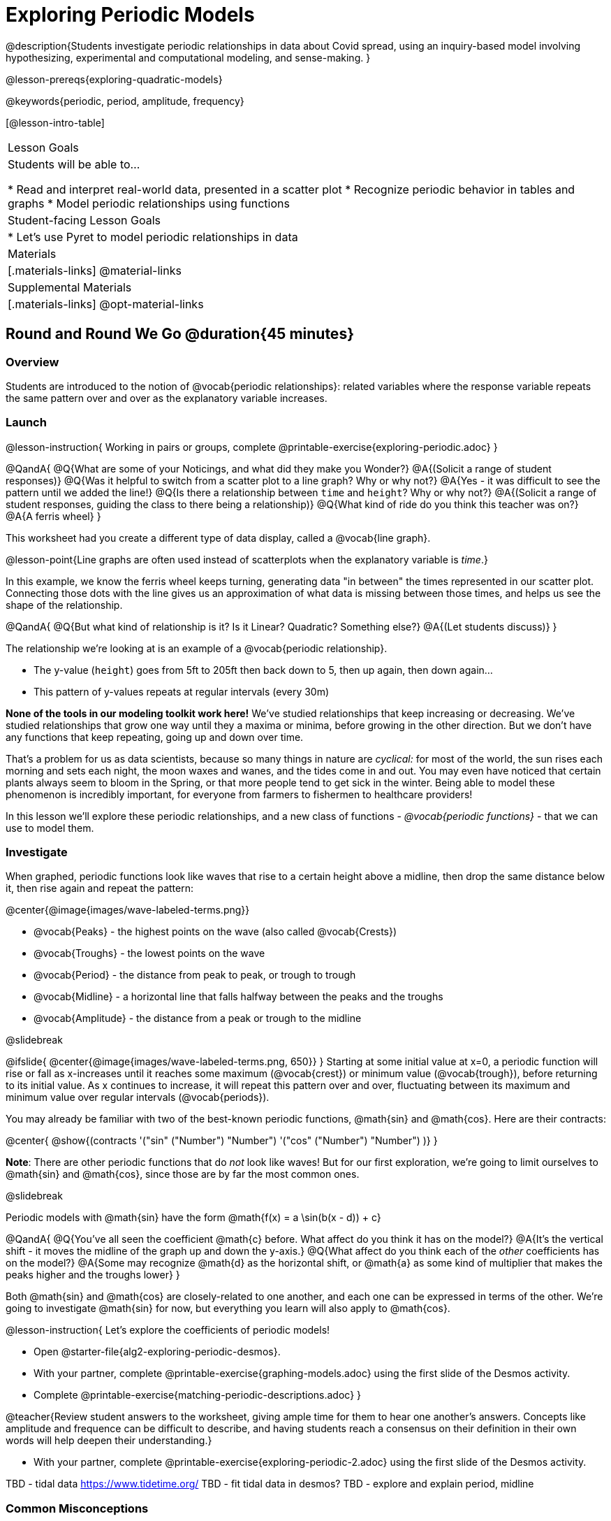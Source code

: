 [.beta]
= Exploring Periodic Models

@description{Students investigate periodic relationships in data about Covid spread, using an inquiry-based model involving hypothesizing, experimental and computational modeling, and sense-making. }

@lesson-prereqs{exploring-quadratic-models}

@keywords{periodic, period, amplitude, frequency}

[@lesson-intro-table]
|===

| Lesson Goals
| Students will be able to...

* Read and interpret real-world data, presented in a scatter plot
* Recognize periodic behavior in tables and graphs
* Model periodic relationships using functions


| Student-facing Lesson Goals
|

* Let's use Pyret to model periodic relationships in data

| Materials
|[.materials-links]
@material-links

| Supplemental Materials
|[.materials-links]
@opt-material-links

|===

== Round and Round We Go @duration{45 minutes}

=== Overview
Students are introduced to the notion of @vocab{periodic relationships}: related variables where the response variable repeats the same pattern over and over as the explanatory variable increases.

=== Launch

@lesson-instruction{
Working in pairs or groups, complete @printable-exercise{exploring-periodic.adoc}
}

@QandA{
@Q{What are some of your Noticings, and what did they make you Wonder?}
@A{(Solicit a range of student responses)}
@Q{Was it helpful to switch from a scatter plot to a line graph? Why or why not?}
@A{Yes - it was difficult to see the pattern until we added the line!}
@Q{Is there a relationship between `time` and `height`? Why or why not?}
@A{(Solicit a range of student responses, guiding the class to there being a relationship)}
@Q{What kind of ride do you think this teacher was on?}
@A{A ferris wheel}
}

This worksheet had you create a different type of data display, called a @vocab{line graph}.

@lesson-point{Line graphs are often used instead of scatterplots when the explanatory variable is _time_.}

In this example, we know the ferris wheel keeps turning, generating data "in between" the times represented in our scatter plot. Connecting those dots with the line gives us an approximation of what data is missing between those times, and helps us see the shape of the relationship.

@QandA{
@Q{But what kind of relationship is it? Is it Linear? Quadratic? Something else?}
@A{(Let students discuss)}
}

The relationship we're looking at is an example of a @vocab{periodic relationship}.

- The y-value (`height`) goes from 5ft to 205ft then back down to 5, then up again, then down again...
- This pattern of y-values repeats at regular intervals (every 30m)

*None of the tools in our modeling toolkit work here!* We've studied relationships that keep increasing or decreasing. We've studied relationships that grow one way until they a maxima or minima, before growing in the other direction. But we don't have any functions that keep repeating, going up and down over time.

That's a problem for us as data scientists, because so many things in nature are _cyclical:_ for most of the world, the sun rises each morning and sets each night, the moon waxes and wanes, and the tides come in and out. You may even have noticed that certain plants always seem to bloom in the Spring, or that more people tend to get sick in the winter. Being able to model these phenomenon is incredibly important, for everyone from farmers to fishermen to healthcare providers!

In this lesson we'll explore these periodic relationships, and a new class of functions - _@vocab{periodic functions}_ - that we can use to model them.

=== Investigate

When graphed, periodic functions look like waves that rise to a certain height above a midline, then drop the same distance below it, then rise again and repeat the pattern:

@center{@image{images/wave-labeled-terms.png}}

- @vocab{Peaks} - the highest points on the wave (also called @vocab{Crests})
- @vocab{Troughs} - the lowest points on the wave
- @vocab{Period} - the distance from peak to peak, or trough to trough
- @vocab{Midline} - a horizontal line that falls halfway between the peaks and the troughs
- @vocab{Amplitude} - the distance from a peak or trough to the midline

@slidebreak

@ifslide{
@center{@image{images/wave-labeled-terms.png, 650}}
}
Starting at some initial value at x=0, a periodic function will rise or fall as x-increases until it reaches some maximum (@vocab{crest}) or minimum value (@vocab{trough}), before returning to its initial value. As x continues to increase, it will repeat this pattern over and over, fluctuating between its maximum and minimum value over regular intervals (@vocab{periods}).

You may already be familiar with two of the best-known periodic functions, @math{sin} and @math{cos}. Here are their contracts:

@center{
@show{(contracts
'("sin" ("Number") "Number")
'("cos" ("Number") "Number")
)}
}

*Note*: There are other periodic functions that do _not_ look like waves! But for our first exploration, we're going to limit ourselves to @math{sin} and @math{cos}, since those are by far the most common ones.

@slidebreak

Periodic models with @math{sin} have the form @math{f(x) = a \sin(b(x - d)) + c}

@QandA{
@Q{You've all seen the coefficient @math{c} before. What affect do you think it has on the model?}
@A{It's the vertical shift - it moves the midline of the graph up and down the y-axis.}
@Q{What affect do you think each of the _other_ coefficients has on the model?}
@A{Some may recognize @math{d} as the horizontal shift, or @math{a} as some kind of multiplier that makes the peaks higher and the troughs lower}
}

Both @math{sin} and @math{cos} are closely-related to one another, and each one can be expressed in terms of the other. We're going to investigate @math{sin} for now, but everything you learn will also apply to @math{cos}.

@lesson-instruction{
Let's explore the coefficients of periodic models!

- Open @starter-file{alg2-exploring-periodic-desmos}.
- With your partner, complete @printable-exercise{graphing-models.adoc} using the first slide of the Desmos activity.
- Complete @printable-exercise{matching-periodic-descriptions.adoc}
}

@teacher{Review student answers to the worksheet, giving ample time for them to hear one another's answers. Concepts like amplitude and frequence can be difficult to describe, and having students reach a consensus on their definition in their own words will help deepen their understanding.}


- With your partner, complete @printable-exercise{exploring-periodic-2.adoc} using the first slide of the Desmos activity.



TBD - tidal data https://www.tidetime.org/
TBD - fit tidal data in desmos?
TBD - explore and explain period, midline



=== Common Misconceptions

=== Synthesize
-

== Looking for Patterns	@duration{45 minutes}

=== Overview

Students explore the @math{CO_2} dataset, which tracks the recorded quantity of carbon dioxide in the atmosphere from an observatory in Hawaii.

=== Launch

@lesson-instruction{
- Open the @starter-file{alg2-co2}.
- Make a scatter-plot showing the Covid infection rate for Massachusetts.
- What kind of model do you think would fit this best?
}

@strategy{Why just New England, starting from June 9th?!?}{

We have _artificially constrained this dataset_, showing only the data from June 9th to December 26th, 2020. We've made this choice in order to showcase the most purely-exponential behavior of the infection curve, for the sake of this lessons' math learning goals.

For students who are farther along, we recommend showing them _all_ the data through 2020, starting in January rather than June. The first portion of the infection curve shows a gradual, linear growth pattern before exploding in the Fall of 2020. This is _polynomial_ behavior, where a linear term dominates when the exponential term is small.

Based on the strength of your students, we encourage you to choose the data that best fits your learning goals. You may also wish to return to full dataset later on, once students are comfortable with polynomial functions.

To use all available data, open the @starter-file{alg2-covid} and change the source sheet on line 7 from `"New England"` to `"All"`
}


=== Investigate

@lesson-instruction{
Complete @printable-exercise{linear-models.adoc}, using the first slide of @starter-file{alg2-covid-desmos}.
}


